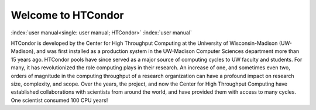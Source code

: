       

Welcome to HTCondor
===================

:index:`user manual<single: user manual; HTCondor>` :index:`user manual`

HTCondor is developed by the Center for High Throughput Computing at the
University of Wisconsin-Madison (UW-Madison), and was first installed as
a production system in the UW-Madison Computer Sciences department more
than 15 years ago. HTCondor pools have since served as a major source of
computing cycles to UW faculty and students. For many, it has
revolutionized the role computing plays in their research. An increase
of one, and sometimes even two, orders of magnitude in the computing
throughput of a research organization can have a profound impact on
research size, complexity, and scope. Over the years, the project, and
now the Center for High Throughput Computing have established
collaborations with scientists from around the world, and have provided
them with access to many cycles. One scientist consumed 100 CPU years!

      

